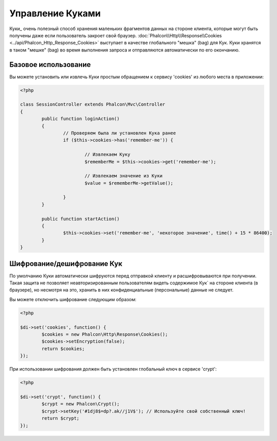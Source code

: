 ﻿Управление Куками
=================
Куки_ очень полезный способ хранения маленьких фрагментов данных на стороне клиента, которые могут быть получены даже
если пользователь закроет свой браузер. :doc:`Phalcon\\Http\\Response\\Cookies <../api/Phalcon_Http_Response_Cookies>`
выступает в качестве глобального "мешка" (bag) для Кук. Куки хранятся в таком "мешке" (bag) во время выполнения запроса
и отправляются автоматически по его окончанию.

Базовое использование
---------------------
Вы можете установить или извлечь Куки простым обращением к сервису 'cookies' из любого места в приложении:

.. code-block:: php

	<?php

	class SessionController extends Phalcon\Mvc\Controller
	{
		public function loginAction()
		{
			// Проверяем была ли установлен Кука ранее
			if ($this->cookies->has('remember-me')) {

				// Извлекаем Куку
				$rememberMe = $this->cookies->get('remember-me');

				// Извлекаем значение из Куки
				$value = $rememberMe->getValue();

			}
		}

		public function startAction()
		{
			$this->cookies->set('remember-me', 'некоторое значение', time() + 15 * 86400);
		}
	}

Шифрование/дешифрование Кук
---------------------------
По умолчанию Куки автоматически шифруются перед отправкой клиенту и расшифровываются при получении.
Такая защита не позволяет неавторизированным пользователям видеть содержимое Кук` на стороне клиента (в браузере),
но несмотря на это, хранить в них конфиденциальные (персональные) данные не следует.

Вы можете отключить шифрование следующим образом:

.. code-block:: php

	<?php

	$di->set('cookies', function() {
		$cookies = new Phalcon\Http\Response\Cookies();
		$cookies->setEncryption(false);
		return $cookies;
	});

При использовании шифрования должен быть установлен глобальный ключ в сервисе 'crypt':

.. code-block:: php

	<?php

	$di->set('crypt', function() {
		$crypt = new Phalcon\Crypt();
		$crypt->setKey('#1dj8$=dp?.ak//j1V$'); // Используйте свой собственный ключ!
		return $crypt;
	});


.. _Кук : http://ru.wikipedia.org/wiki/HTTP_cookie
